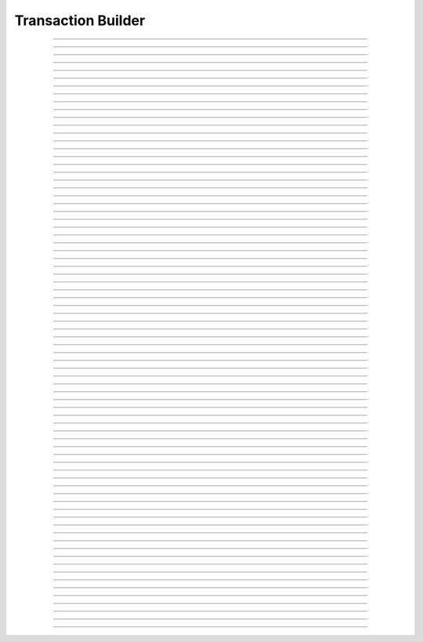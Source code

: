 Transaction Builder
==========================

.. doxygentypedef:: cardano_tx_builder_t

------------

.. doxygenfunction:: cardano_tx_builder_new

------------

.. doxygenfunction:: cardano_tx_builder_set_coin_selector

------------

.. doxygenfunction:: cardano_tx_builder_set_tx_evaluator

------------

.. doxygenfunction:: cardano_tx_builder_set_network_id

------------

.. doxygenfunction:: cardano_tx_builder_set_change_address

------------

.. doxygenfunction:: cardano_tx_builder_set_change_address_ex

------------

.. doxygenfunction:: cardano_tx_builder_set_collateral_change_address

------------

.. doxygenfunction:: cardano_tx_builder_set_collateral_change_address_ex

------------

.. doxygenfunction:: cardano_tx_builder_set_minimum_fee

------------

.. doxygenfunction:: cardano_tx_builder_set_donation

------------

.. doxygenfunction:: cardano_tx_builder_set_utxos

------------

.. doxygenfunction:: cardano_tx_builder_set_collateral_utxos

------------

.. doxygenfunction:: cardano_tx_builder_set_invalid_after

------------

.. doxygenfunction:: cardano_tx_builder_set_invalid_after_ex

------------

.. doxygenfunction:: cardano_tx_builder_set_invalid_before

------------

.. doxygenfunction:: cardano_tx_builder_set_invalid_before_ex

------------

.. doxygenfunction:: cardano_tx_builder_add_reference_input

------------

.. doxygenfunction:: cardano_tx_builder_send_lovelace

------------

.. doxygenfunction:: cardano_tx_builder_send_lovelace_ex

------------

.. doxygenfunction:: cardano_tx_builder_send_value

------------

.. doxygenfunction:: cardano_tx_builder_send_value_ex

------------

.. doxygenfunction:: cardano_tx_builder_lock_lovelace

------------

.. doxygenfunction:: cardano_tx_builder_lock_lovelace_ex

------------

.. doxygenfunction:: cardano_tx_builder_lock_value

------------

.. doxygenfunction:: cardano_tx_builder_lock_value_ex

------------

.. doxygenfunction:: cardano_tx_builder_add_input

------------

.. doxygenfunction:: cardano_tx_builder_add_output

------------

.. doxygenfunction:: cardano_tx_builder_set_metadata

------------

.. doxygenfunction:: cardano_tx_builder_set_metadata_ex

------------

.. doxygenfunction:: cardano_tx_builder_mint_token

------------

.. doxygenfunction:: cardano_tx_builder_mint_token_ex

------------

.. doxygenfunction:: cardano_tx_builder_mint_token_with_id

------------

.. doxygenfunction:: cardano_tx_builder_mint_token_with_id_ex

------------

.. doxygenfunction:: cardano_tx_builder_pad_signer_count

------------

.. doxygenfunction:: cardano_tx_builder_add_signer

------------

.. doxygenfunction:: cardano_tx_builder_add_signer_ex

------------

.. doxygenfunction:: cardano_tx_builder_add_datum

------------

.. doxygenfunction:: cardano_tx_builder_withdraw_rewards

------------

.. doxygenfunction:: cardano_tx_builder_withdraw_rewards_ex

------------

.. doxygenfunction:: cardano_tx_builder_register_reward_address

------------

.. doxygenfunction:: cardano_tx_builder_register_reward_address_ex

------------

.. doxygenfunction:: cardano_tx_builder_deregister_reward_address

------------

.. doxygenfunction:: cardano_tx_builder_deregister_reward_address_ex

------------

.. doxygenfunction:: cardano_tx_builder_delegate_stake

------------

.. doxygenfunction:: cardano_tx_builder_delegate_stake_ex

------------

.. doxygenfunction:: cardano_tx_builder_delegate_voting_power

------------

.. doxygenfunction:: cardano_tx_builder_delegate_voting_power_ex

------------

.. doxygenfunction:: cardano_tx_builder_register_drep

------------

.. doxygenfunction:: cardano_tx_builder_register_drep_ex

------------

.. doxygenfunction:: cardano_tx_builder_update_drep

------------

.. doxygenfunction:: cardano_tx_builder_update_drep_ex

------------

.. doxygenfunction:: cardano_tx_builder_deregister_drep

------------

.. doxygenfunction:: cardano_tx_builder_deregister_drep_ex

------------

.. doxygenfunction:: cardano_tx_builder_vote

------------

.. doxygenfunction:: cardano_tx_builder_add_certificate

------------

.. doxygenfunction:: cardano_tx_builder_add_script

------------

.. doxygenfunction:: cardano_tx_builder_propose_parameter_change

------------

.. doxygenfunction:: cardano_tx_builder_propose_parameter_change_ex

------------

.. doxygenfunction:: cardano_tx_builder_propose_hardfork

------------

.. doxygenfunction:: cardano_tx_builder_propose_hardfork_ex

------------

.. doxygenfunction:: cardano_tx_builder_propose_treasury_withdrawals

------------

.. doxygenfunction:: cardano_tx_builder_propose_treasury_withdrawals_ex

------------

.. doxygenfunction:: cardano_tx_builder_propose_no_confidence

------------

.. doxygenfunction:: cardano_tx_builder_propose_no_confidence_ex

------------

.. doxygenfunction:: cardano_tx_builder_propose_update_committee

------------

.. doxygenfunction:: cardano_tx_builder_propose_update_committee_ex

------------

.. doxygenfunction:: cardano_tx_builder_propose_new_constitution

------------

.. doxygenfunction:: cardano_tx_builder_propose_new_constitution_ex

------------

.. doxygenfunction:: cardano_tx_builder_propose_info

------------

.. doxygenfunction:: cardano_tx_builder_propose_info_ex

------------

.. doxygenfunction:: cardano_tx_builder_build

------------

.. doxygenfunction:: cardano_tx_builder_unref

------------

.. doxygenfunction:: cardano_tx_builder_ref

------------

.. doxygenfunction:: cardano_tx_builder_refcount

------------

.. doxygenfunction:: cardano_tx_builder_set_last_error

------------

.. doxygenfunction:: cardano_tx_builder_get_last_error
